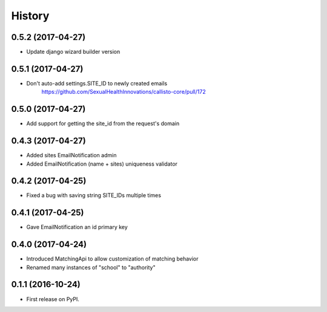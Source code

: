 .. :changelog:

History
-------

0.5.2 (2017-04-27)
++++++++++++++++++

* Update django wizard builder version


0.5.1 (2017-04-27)
++++++++++++++++++

* Don't auto-add settings.SITE_ID to newly created emails
    https://github.com/SexualHealthInnovations/callisto-core/pull/172


0.5.0 (2017-04-27)
++++++++++++++++++

* Add support for getting the site_id from the request's domain


0.4.3 (2017-04-27)
++++++++++++++++++

* Added sites EmailNotification admin
* Added EmailNotification (name + sites) uniqueness validator


0.4.2 (2017-04-25)
++++++++++++++++++

* Fixed a bug with saving string SITE_IDs multiple times


0.4.1 (2017-04-25)
++++++++++++++++++

* Gave EmailNotification an id primary key


0.4.0 (2017-04-24)
++++++++++++++++++

* Introduced MatchingApi to allow customization of matching behavior
* Renamed many instances of "school" to "authority"


0.1.1 (2016-10-24)
++++++++++++++++++

* First release on PyPI.
